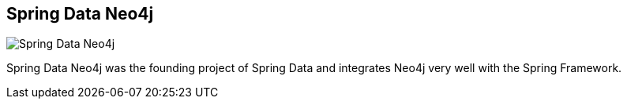 == Spring Data Neo4j
:type: page
:path: /develop/spring
image::http://assets.neo4j.org/img/languages/sdn.png[Spring Data Neo4j,role=thumbnail]
:actionText: Go ahead
:featured: [object Object],[object Object]
:related: [object Object],[object Object],[object Object],[object Object],[object Object],[object Object],[object Object],[object Object],[object Object],[object Object],[object Object],[object Object],[object Object],[object Object],[object Object]


[INTRO]
Spring Data Neo4j was the founding project of Spring Data and integrates Neo4j very well with the Spring Framework.